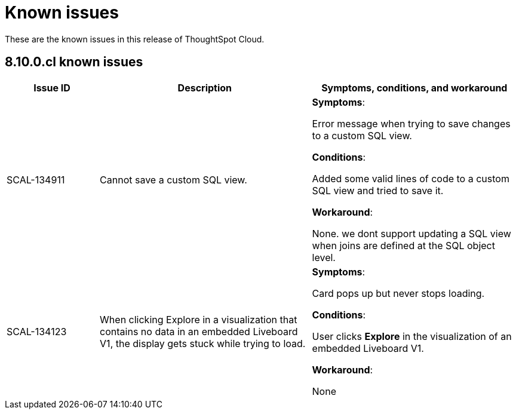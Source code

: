 = Known issues
:keywords: known issues
:last_updated: 11/8/2022
:experimental:
:page-layout: default-cloud
:linkattrs:

These are the known issues in this release of ThoughtSpot Cloud.

[#releases-8-10-x]
== 8.10.0.cl known issues

[cols="17%,39%,38%"]
|===
|Issue ID |Description|Symptoms, conditions, and workaround

|SCAL-134911
|Cannot save a custom SQL view.
a|*Symptoms*:

Error message when trying to save changes to a custom SQL view.

*Conditions*:

Added some valid lines of code to a custom SQL view and tried to save it.

*Workaround*:

None. we dont support updating a SQL view when joins are defined at the SQL object level.

|SCAL-134123
|When clicking Explore in a visualization that contains no data in an embedded Liveboard V1, the display gets stuck while trying to load.
a|*Symptoms*:

Card pops up but never stops loading.

*Conditions*:

User clicks *Explore* in the visualization of an embedded Liveboard V1.

*Workaround*:

None

|===

